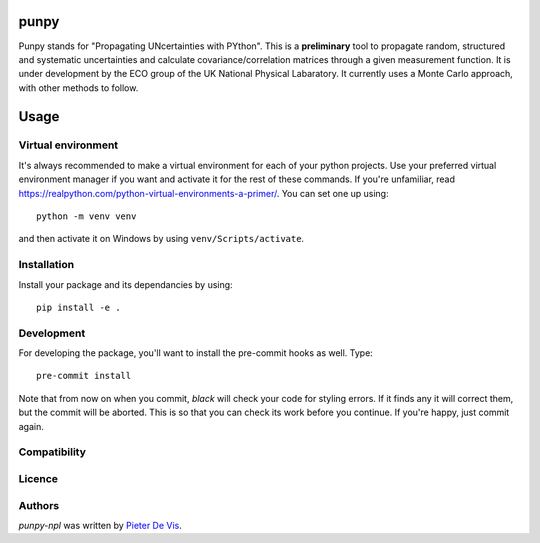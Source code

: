 punpy
=========
Punpy stands for "Propagating UNcertainties with PYthon". This is a **preliminary** tool to propagate random, structured and systematic uncertainties and calculate covariance/correlation matrices through a given measurement function. It is under development by the ECO group of the UK National Physical Labaratory. It currently uses a Monte Carlo approach, with other methods to follow.


Usage
=====

Virtual environment
-------------------

It's always recommended to make a virtual environment for each of your python
projects. Use your preferred virtual environment manager if you want and
activate it for the rest of these commands. If you're unfamiliar, read
https://realpython.com/python-virtual-environments-a-primer/. You can set one up
using::

    python -m venv venv

and then activate it on Windows by using ``venv/Scripts/activate``. 

Installation
------------

Install your package and its dependancies by using::

    pip install -e .

Development
-----------

For developing the package, you'll want to install the pre-commit hooks as well. Type::

    pre-commit install


Note that from now on when you commit, `black` will check your code for styling
errors. If it finds any it will correct them, but the commit will be aborted.
This is so that you can check its work before you continue. If you're happy,
just commit again. 

Compatibility
-------------

Licence
-------

Authors
-------

`punpy-npl` was written by `Pieter De Vis <pieter.de.vis@npl.co.uk>`_.
